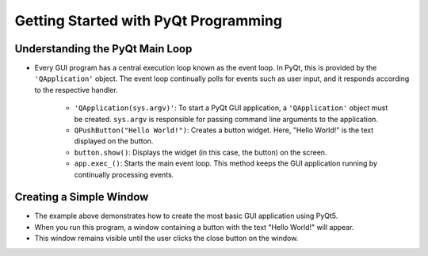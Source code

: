 Getting Started with PyQt Programming
=====================================

.. code-block:: python
   :caption: scripts/PYQT1/01_hello_world/main.py
   :linenos:

   import sys
   from PyQt5 import QtWidgets

   # Create QApplication object
   app = QtWidgets.QApplication(sys.argv)
   # Create and display the widget
   button = QtWidgets.QPushButton("Hello World!")
   button.show()
   # Start the main loop
   app.exec_()

Understanding the PyQt Main Loop
----------------------------------

- Every GUI program has a central execution loop known as the event loop. In PyQt, this is provided by the ``'QApplication'`` object. The event loop continually polls for events such as user input, and it responds according to the respective handler.

    - ``'QApplication(sys.argv)'``: To start a PyQt GUI application, a ``'QApplication'`` object must be created. ``sys.argv`` is responsible for passing command line arguments to the application.

    - ``QPushButton("Hello World!")``: Creates a button widget. Here, "Hello World!" is the text displayed on the button.

    - ``button.show()``: Displays the widget (in this case, the button) on the screen.

    - ``app.exec_()``: Starts the main event loop. This method keeps the GUI application running by continually processing events.

Creating a Simple Window
------------------------

- The example above demonstrates how to create the most basic GUI application using PyQt5.
- When you run this program, a window containing a button with the text "Hello World!" will appear.
- This window remains visible until the user clicks the close button on the window.
